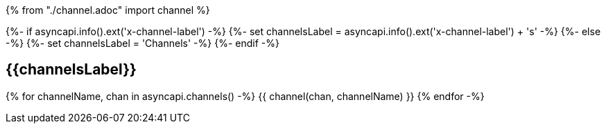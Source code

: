 {% from "./channel.adoc" import channel %}

{%- if asyncapi.info().ext('x-channel-label') -%}
{%- set channelsLabel = asyncapi.info().ext('x-channel-label') + 's' -%}
{%- else -%}
{%- set channelsLabel = 'Channels' -%}
{%- endif -%}

== {{channelsLabel}}

{% for channelName, chan in asyncapi.channels() -%}
{{ channel(chan, channelName) }}
{% endfor -%}